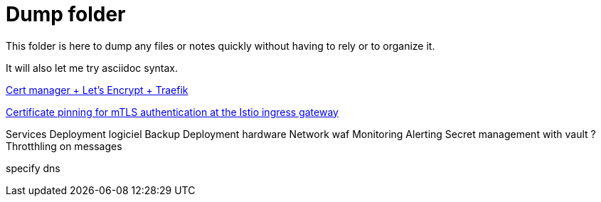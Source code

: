= Dump folder

This folder is here to dump any files or notes quickly without having to rely or to organize it.

It will also let me try asciidoc syntax.

link:https://www.youtube.com/watch?v=vJweuU6Qrgo[Cert manager + Let's Encrypt + Traefik]

link:https://medium.com/microsoftazure/certificate-pinning-for-mtls-authentication-at-the-istio-ingress-gateway-978ed31699ab[Certificate pinning for mTLS authentication at the Istio ingress gateway]

Services
Deployment logiciel
Backup
Deployment hardware
Network waf
Monitoring Alerting
Secret management with vault ?
Throtthling on messages

specify dns 